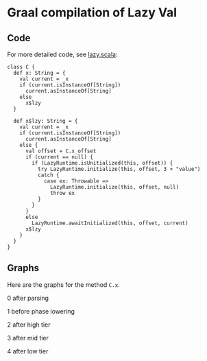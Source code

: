 * Graal compilation of Lazy Val
  :PROPERTIES:
  :CUSTOM_ID: graal-compilation-of-lazy-val
  :END:

** Code
   :PROPERTIES:
   :CUSTOM_ID: code
   :END:

For more detailed code, see [[./lazy.scala][lazy.scala]]:

#+BEGIN_EXAMPLE
    class C {
      def x: String = {
        val current = _x
        if (current.isInstanceOf[String])
          current.asInstanceOf[String]
        else
          x$lzy
      }

      def x$lzy: String = {
        val current = _x
        if (current.isInstanceOf[String])
          current.asInstanceOf[String]
        else {
          val offset = C.x_offset
          if (current == null) {
            if (LazyRuntime.isUnitialized(this, offset)) {
              try LazyRuntime.initialize(this, offset, 3 + "value")
              catch {
                case ex: Throwable =>
                  LazyRuntime.initialize(this, offset, null)
                  throw ex
              }
            }
          }
          else
            LazyRuntime.awaitInitialized(this, offset, current)
          x$lzy
        }
      }
    }
#+END_EXAMPLE

** Graphs
   :PROPERTIES:
   :CUSTOM_ID: graphs
   :END:

Here are the graphs for the method =C.x=.

0 after parsing

[[./images/0-after-parsing.png]]

1 before phase lowering

[[./images/1-before-phase-lowering.png]]

2 after high tier

[[./images/2-after-high-tier.png]]

3 after mid tier

[[./images/3-after-mid-tier.png]]

4 after low tier

[[./images/4-after-low-tier.png]]
